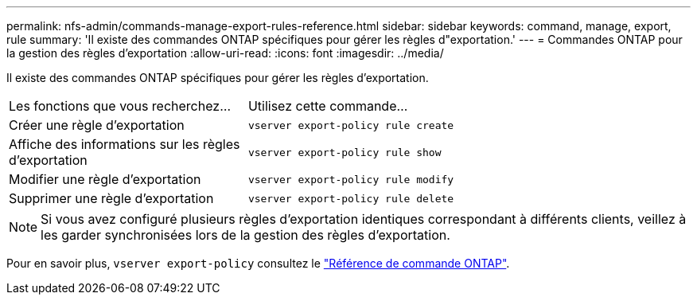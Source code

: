 ---
permalink: nfs-admin/commands-manage-export-rules-reference.html 
sidebar: sidebar 
keywords: command, manage, export, rule 
summary: 'Il existe des commandes ONTAP spécifiques pour gérer les règles d"exportation.' 
---
= Commandes ONTAP pour la gestion des règles d'exportation
:allow-uri-read: 
:icons: font
:imagesdir: ../media/


[role="lead"]
Il existe des commandes ONTAP spécifiques pour gérer les règles d'exportation.

[cols="35,65"]
|===


| Les fonctions que vous recherchez... | Utilisez cette commande... 


 a| 
Créer une règle d'exportation
 a| 
`vserver export-policy rule create`



 a| 
Affiche des informations sur les règles d'exportation
 a| 
`vserver export-policy rule show`



 a| 
Modifier une règle d'exportation
 a| 
`vserver export-policy rule modify`



 a| 
Supprimer une règle d'exportation
 a| 
`vserver export-policy rule delete`

|===
[NOTE]
====
Si vous avez configuré plusieurs règles d'exportation identiques correspondant à différents clients, veillez à les garder synchronisées lors de la gestion des règles d'exportation.

====
Pour en savoir plus, `vserver export-policy` consultez le link:https://docs.netapp.com/us-en/ontap-cli/search.html?q=vserver+export-policy["Référence de commande ONTAP"^].

